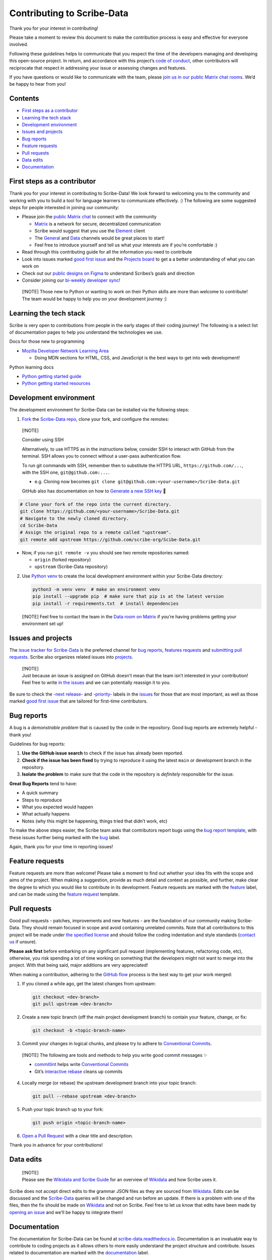 Contributing to Scribe-Data
===========================

Thank you for your interest in contributing!

Please take a moment to review this document to make the
contribution process is easy and effective for everyone involved.

Following these guidelines helps to communicate that you respect the
time of the developers managing and developing this open-source project.
In return, and accordance with this project’s `code of
conduct <https://github.com/scribe-org/Scribe-Data/blob/main/.github/CODE_OF_CONDUCT.md>`__,
other contributors will reciprocate that respect in addressing your
issue or assessing changes and features.

If you have questions or would like to communicate with the team, please
`join us in our public Matrix chat
rooms <https://matrix.to/#/#scribe_community:matrix.org>`__. We’d be
happy to hear from you!

Contents
--------

-  `First steps as a contributor <#first-steps-as-a-contributor>`__
-  `Learning the tech stack <#learning-the-tech-stack>`__
-  `Development environment <#development-environment>`__
-  `Issues and projects <#issues-projects>`__
-  `Bug reports <#bug-reports>`__
-  `Feature requests <#feature-requests>`__
-  `Pull requests <#pull-requests>`__
-  `Data edits <#data-edits>`__
-  `Documentation <#documentation>`__

First steps as a contributor
----------------------------

Thank you for your interest in contributing to Scribe-Data! We look
forward to welcoming you to the community and working with you to build
a tool for language learners to communicate effectively. :) The
following are some suggested steps for people interested in joining our
community:

-  Please join the `public Matrix
   chat <https://matrix.to/#/#scribe_community:matrix.org>`__ to connect
   with the community

   -  `Matrix <https://matrix.org/>`__ is a network for secure,
      decentralized communication
   -  Scribe would suggest that you use the
      `Element <https://element.io/>`__ client
   -  The
      `General <https://matrix.to/#/!yQJjLmluvlkWttNhKo:matrix.org?via=matrix.org>`__
      and `Data <https://matrix.to/#/#ScribeData:matrix.org>`__ channels
      would be great places to start!
   -  Feel free to introduce yourself and tell us what your interests
      are if you’re comfortable :)

-  Read through this contributing guide for all the information you need
   to contribute
-  Look into issues marked
   `good first issue <https://github.com/scribe-org/Scribe-Data/issues?q=is%3Aopen+is%3Aissue+label%3A%22good+first+issue%22>`__
   and the `Projects
   board <https://github.com/orgs/scribe-org/projects/1>`__ to get a
   a better understanding of what you can work on
-  Check out our `public designs on
   Figma <https://www.figma.com/file/c8945w2iyoPYVhsqW7vRn6/scribe_public_designs?type=design&node-id=405-464&mode=design&t=E3ccS9Z8MDVSizQ4-0>`__
   to understand Scribes’s goals and direction
-  Consider joining our `bi-weekly developer
   sync <https://etherpad.wikimedia.org/p/scribe-dev-sync>`__!

..

   [!NOTE] 
   Those new to Python or wanting to work on their Python skills
   are more than welcome to contribute! The team would be happy to help
   you on your development journey :)

Learning the tech stack
-----------------------

Scribe is very open to contributions from people in the early stages of
their coding journey! The following is a select list of documentation
pages to help you understand the technologies we use.

.. raw:: html

   <details>

.. raw:: html

   <summary>

Docs for those new to programming

.. raw:: html

   </summary>

.. raw:: html

   <p>

-  `Mozilla Developer Network Learning
   Area <https://developer.mozilla.org/en-US/docs/Learn>`__

   -  Doing MDN sections for HTML, CSS, and JavaScript is the best ways
      to get into web development!

.. raw:: html

   </p>

.. raw:: html

   </details>

.. raw:: html

   <details>

.. raw:: html

   <summary>

Python learning docs

.. raw:: html

   </summary>

.. raw:: html

   <p>

-  `Python getting started
   guide <https://docs.python.org/3/tutorial/introduction.html>`__
-  `Python getting started
   resources <https://www.python.org/about/gettingstarted/>`__

.. raw:: html

   </p>

.. raw:: html

   </details>

Development environment
-----------------------

The development environment for Scribe-Data can be installed via the
following steps:

1. `Fork <https://docs.github.com/en/get-started/quickstart/fork-a-repo>`__
   the `Scribe-Data repo <https://github.com/scribe-org/Scribe-Data>`__,
   clone your fork, and configure the remotes:

..

   [!NOTE]

   .. raw:: html

      <details>

   .. raw:: html

      <summary>

   Consider using SSH

   .. raw:: html

      </summary>

   .. raw:: html

      <p>

   Alternatively, to use HTTPS as in the instructions below, consider
   SSH to interact with GitHub from the terminal. SSH allows you to
   connect without a user-pass authentication flow.

   To run git commands with SSH, remember then to substitute the HTTPS
   URL, ``https://github.com/...``, with the SSH one,
   ``git@github.com:...``.

   -  e.g. Cloning now becomes
      ``git clone git@github.com:<your-username>/Scribe-Data.git``

   GitHub also has documentation on how to `Generate a new SSH
   key <https://docs.github.com/en/authentication/connecting-to-github-with-ssh/generating-a-new-ssh-key-and-adding-it-to-the-ssh-agent>`__
   🔑

   .. raw:: html

      </p>

   .. raw:: html

      </details>

.. code:: bash

         # Clone your fork of the repo into the current directory.
         git clone https://github.com/<your-username>/Scribe-Data.git
         # Navigate to the newly cloned directory.
         cd Scribe-Data
         # Assign the original repo to a remote called "upstream".
         git remote add upstream https://github.com/scribe-org/Scibe-Data.git

-  Now, if you run ``git remote -v`` you should see two remote
   repositories named:

   -  ``origin`` (forked repository)
   -  ``upstream`` (Scribe-Data repository)

2. Use `Python venv <https://docs.python.org/3/library/venv.html>`__ to
   create the local development environment within your Scribe-Data
   directory:

   .. code:: bash

      python3 -m venv venv  # make an environment venv
      pip install --upgrade pip  # make sure that pip is at the latest version
      pip install -r requirements.txt  # install dependencies

..

   [!NOTE] Feel free to contact the team in the `Data room on
   Matrix <https://matrix.to/#/#ScribeData:matrix.org>`__ if you’re
   having problems getting your environment set up!

Issues and projects
-------------------

The `issue tracker for
Scribe-Data <https://github.com/scribe-org/Scribe-Data/issues>`__ is the
preferred channel for `bug reports <#bug-reports>`__, `features
requests <#feature-requests>`__ and `submitting pull
requests <#pull-requests>`__. Scribe also organizes related issues into
`projects <https://github.com/scribe-org/Scribe-Data/projects>`__.

   | [!NOTE]
   | Just because an issue is assigned on GitHub doesn’t mean that the
     team isn’t interested in your contribution! Feel free to write `in
     the issues <https://github.com/scribe-org/Scribe-Data/issues>`__
     and we can potentially reassign it to you.

Be sure to check the
`-next release- <https://github.com/scribe-org/Scribe-Data/labels/-next%20release->`__
and
`-priority- <https://github.com/scribe-org/Scribe-Data/labels/-priority->`__
labels in the
`issues <https://github.com/scribe-org/Scribe-Data/issues>`__ for those
that are most important, as well as those marked
`good first issue <https://github.com/scribe-org/Scribe-Data/issues?q=is%3Aissue+is%3Aopen+label%3A%22good+first+issue%22>`__
that are tailored for first-time contributors.

Bug reports
-----------

A bug is a *demonstrable problem* that is caused by the code in the
repository. Good bug reports are extremely helpful - thank you!

Guidelines for bug reports:

1. **Use the GitHub issue search** to check if the issue has already
   been reported.

2. **Check if the issue has been fixed** by trying to reproduce it using
   the latest ``main`` or development branch in the repository.

3. **Isolate the problem** to make sure that the code in the repository
   is *definitely* responsible for the issue.

**Great Bug Reports** tend to have:

-  A quick summary
-  Steps to reproduce
-  What you expected would happen
-  What actually happens
-  Notes (why this might be happening, things tried that didn’t work,
   etc)

To make the above steps easier, the Scribe team asks that contributors
report bugs using the `bug report
template <https://github.com/scribe-org/Scribe-Data/issues/new?assignees=&labels=feature&template=bug_report.yml>`__,
with these issues further being marked with the
`bug <https://github.com/scribe-org/Scribe-Data/issues?q=is%3Aopen+is%3Aissue+label%3Abug>`__
label.

Again, thank you for your time in reporting issues!

Feature requests
----------------

Feature requests are more than welcome! Please take a moment to find out
whether your idea fits with the scope and aims of the project. When
making a suggestion, provide as much detail and context as possible, and
further, make clear the degree to which you would like to contribute in
its development. Feature requests are marked with the
`feature <https://github.com/scribe-org/Scribe-Data/issues?q=is%3Aopen+is%3Aissue+label%3Afeature>`__
label, and can be made using the `feature
request <https://github.com/scribe-org/Scribe-Data/issues/new?assignees=&labels=feature&template=feature_request.yml>`__
template.

Pull requests
-------------

Good pull requests - patches, improvements and new features - are the
foundation of our community making Scribe-Data. They should remain
focused in scope and avoid containing unrelated commits. Note that all
contributions to this project will be made under `the specified
license <https://github.com/scribe-org/Scribe-Data/blob/main/LICENSE.txt>`__
and should follow the coding indentation and style standards (`contact
us <https://matrix.to/#/#scribe_community:matrix.org>`__ if unsure).

**Please ask first** before embarking on any significant pull request
(implementing features, refactoring code, etc), otherwise, you risk
spending a lot of time working on something that the developers might
not want to merge into the project. With that being said, major
additions are very appreciated!

When making a contribution, adhering to the `GitHub
flow <https://guides.github.com/introduction/flow/index.html>`__ process
is the best way to get your work merged:

1. If you cloned a while ago, get the latest changes from upstream:

   .. code:: bash

      git checkout <dev-branch>
      git pull upstream <dev-branch>

2. Create a new topic branch (off the main project development branch)
   to contain your feature, change, or fix:

   .. code:: bash

      git checkout -b <topic-branch-name>

3. Commit your changes in logical chunks, and please try to adhere to
   `Conventional
   Commits <https://www.conventionalcommits.org/en/v1.0.0/>`__.

..

   [!NOTE] The following are tools and methods to help you write good
   commit messages ✨

   -  `commitlint <https://commitlint.io/>`__ helps write `Conventional
      Commits <https://www.conventionalcommits.org/en/v1.0.0/>`__
   -  Git’s `interactive
      rebase <https://docs.github.com/en/github/getting-started-with-github/about-git-rebase>`__
      cleans up commits

4. Locally merge (or rebase) the upstream development branch into your
   topic branch:

   .. code:: bash

      git pull --rebase upstream <dev-branch>

5. Push your topic branch up to your fork:

   .. code:: bash

      git push origin <topic-branch-name>

6. `Open a Pull
   Request <https://help.github.com/articles/using-pull-requests/>`__
   with a clear title and description.

Thank you in advance for your contributions!

Data edits
----------

   | [!NOTE]
   | Please see the `Wikidata and Scribe
     Guide <https://github.com/scribe-org/Organization/blob/main/WIKIDATAGUIDE.md>`__
     for an overview of `Wikidata <https://www.wikidata.org/>`__ and how
     Scribe uses it.

Scribe does not accept direct edits to the grammar JSON files as they
are sourced from `Wikidata <https://www.wikidata.org/>`__. Edits can be
discussed and the
`Scribe-Data <https://github.com/scribe-org/Scribe-Data>`__ queries will
be changed and run before an update. If there is a problem with one of
the files, then the fix should be made on
`Wikidata <https://www.wikidata.org/>`__ and not on Scribe. Feel free to
let us know that edits have been made by `opening an
issue <https://github.com/scribe-org/Scribe-Data/issues>`__ and we’ll be
happy to integrate them!

Documentation
-------------

The documentation for Scribe-Data can be found at
`scribe-data.readthedocs.io <https://scribe-data.readthedocs.io/en/latest/>`__.
Documentation is an invaluable way to contribute to coding projects as
it allows others to more easily understand the project structure and
contribute. Issues related to documentation are marked with the
`documentation <https://github.com/scribe-org/Scribe-Data/labels/documentation>`__
label.

Use the following commands to build the documentation locally:

.. code:: bash

   cd docs
   make html

You can then open ``index.html`` within ``docs/build/html`` to check the
local version of the documentation.
